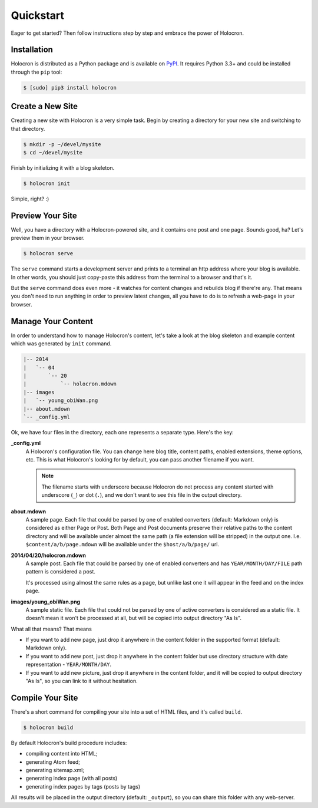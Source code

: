 .. _quickstart:

============
 Quickstart
============

Eager to get started? Then follow instructions step by step and embrace the
power of Holocron.


Installation
~~~~~~~~~~~~

Holocron is distributed as a Python package and is available on PyPI_. It
requires Python 3.3+ and could be installed through the ``pip`` tool:

.. code:: bash

    $ [sudo] pip3 install holocron

.. _PyPI: https://pypi.python.org/pypi/holocron


Create a New Site
~~~~~~~~~~~~~~~~~

Creating a new site with Holocron is a very simple task. Begin by creating
a directory for your new site and switching to that directory.

.. code:: bash

    $ mkdir -p ~/devel/mysite
    $ cd ~/devel/mysite

Finish by initializing it with a blog skeleton.

.. code:: bash

    $ holocron init

Simple, right? :)


Preview Your Site
~~~~~~~~~~~~~~~~~

Well, you have a directory with a Holocron-powered site, and it contains
one post and one page. Sounds good, ha? Let's preview them in your browser.

.. code:: bash

    $ holocron serve

The ``serve`` command starts a development server and prints to a terminal
an http address where your blog is available. In other words, you should
just copy-paste this address from the terminal to a browser and that's it.

But the ``serve`` command does even more - it watches for content changes
and rebuilds blog if there're any. That means you don't need to run anything
in order to preview latest changes, all you have to do is to refresh a
web-page in your browser.


Manage Your Content
~~~~~~~~~~~~~~~~~~~

In order to understand how to manage Holocron's content, let's take a look
at the blog skeleton and example content which was generated by ``init``
command.

.. code:: text

    |-- 2014
    |   `-- 04
    |       `-- 20
    |           `-- holocron.mdown
    |-- images
    |   `-- young_obiWan.png
    |-- about.mdown
    `-- _config.yml

Ok, we have four files in the directory, each one represents a separate
type. Here's the key:

**_config.yml**
  A Holocron's configuration file. You can change here blog title, content
  paths, enabled extensions, theme options, etc. This is what Holocron's
  looking for by default, you can pass another filename if you want.

  .. note::
     The filename starts with underscore because Holocron do not process any
     content started with underscore (``_``) or dot (``.``), and we don't
     want to see this file in the output directory.

**about.mdown**
  A sample page. Each file that could be parsed by one of enabled converters
  (default: Markdown only) is considered as either Page or Post. Both Page
  and Post documents preserve their relative paths to the content directory
  and will be available under almost the same path (a file extension will be
  stripped) in the output one. I.e. ``$content/a/b/page.mdown`` will be
  available under the ``$host/a/b/page/`` url.

**2014/04/20/holocron.mdown**
  A sample post. Each file that could be parsed by one of enabled converters
  and has ``YEAR/MONTH/DAY/FILE`` path pattern is considered a post.

  It's processed using almost the same rules as a page, but unlike last one
  it will appear in the feed and on the index page.

**images/young_obiWan.png**
  A sample static file. Each file that could not be parsed by one of active
  converters is considered as a static file. It doesn't mean it won't be
  processed at all, but will be copied into output directory "As Is".

What all that means? That means

* If you want to add new page, just drop it anywhere in the content folder
  in the supported format (default: Markdown only).

* If you want to add new post, just drop it anywhere in the content folder
  but use directory structure with date representation - ``YEAR/MONTH/DAY``.

* If you want to add new picture, just drop it anywhere in the content folder,
  and it will be copied to output directory "As Is", so you can link to it
  without hesitation.


Compile Your Site
~~~~~~~~~~~~~~~~~

There's a short command for compiling your site into a set of HTML files,
and it's called ``build``.

.. code:: bash

    $ holocron build

By default Holocron's build procedure includes:

* compiling content into HTML;
* generating Atom feed;
* generating sitemap.xml;
* generating index page (with all posts)
* generating index pages by tags (posts by tags)

All results will be placed in the output directory (default: ``_output``),
so you can share this folder with any web-server.

